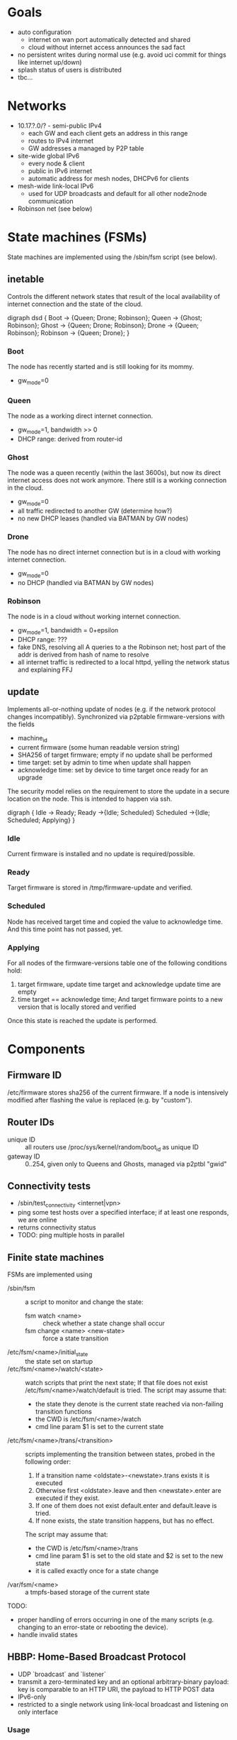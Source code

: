 * Goals
  - auto configuration
    - internet on wan port automatically detected and shared
    - cloud without internet access announces the sad fact
  - no persistent writes during normal use (e.g. avoid uci commit for
    things like internet up/down)
  - splash status of users is distributed
  - tbc...

* Networks
  - 10.17.?.0/? - semi-public IPv4
    - each GW and each client gets an address in this range
    - routes to IPv4 internet
    - GW addresses a managed by P2P table
  - site-wide global IPv6
    - every node & client
    - public in IPv6 internet
    - automatic address for mesh nodes, DHCPv6 for clients
  - mesh-wide link-local IPv6
    - used for UDP broadcasts and default for all other node2node
      communication
  - Robinson net (see below)

* State machines (FSMs)
  State machines are implemented using the /sbin/fsm script (see
  below).
** inetable
   Controls the different network states that result of the local
   availability of internet connection and the state of the cloud.

#+begin_dot FSM_Update.png -Tpng
digraph dsd {
  Boot -> {Queen; Drone; Robinson};
  Queen -> {Ghost; Robinson};
  Ghost -> {Queen; Drone; Robinson};
  Drone -> {Queen; Robinson};
  Robinson -> {Queen; Drone};
}
#+end_dot
*** Boot
    The node has recently started and is still looking for its mommy.
    - gw_mode=0
*** Queen
    The node as a working direct internet connection.
    - gw_mode=1, bandwidth >> 0
    - DHCP range: derived from router-id
*** Ghost
    The node was a queen recently (within the last 3600s), but now its
    direct internet access does not work anymore. There still is a
    working connection in the cloud.
    - gw_mode=0
    - all traffic redirected to another GW (determine how?)
    - no new DHCP leases (handled via BATMAN by GW nodes)
*** Drone
    The node has no direct internet connection but is in a cloud with
    working internet connection.
    - gw_mode=0
    - no DHCP (handled via BATMAN by GW nodes)
*** Robinson
    The node is in a cloud without working internet connection.
    - gw_mode=1, bandwidth = 0+epsilon
    - DHCP range: ???
    - fake DNS, resolving all A queries to a the Robinson net; host
      part of the addr is derived from hash of name to resolve
    - all internet traffic is redirected to a local httpd, yelling the
      network status and explaining FFJ

** update
   Implements all-or-nothing update of nodes (e.g. if the network
   protocol changes incompatibly). Synchronized via p2ptable
   firmware-versions with the fields
   - machine_id
   - current firmware (some human readable version string)
   - SHA256 of target firmware; empty if no update shall be performed
   - time target: set by admin to time when update shall happen
   - acknowledge time: set by device to time target once ready for an
     upgrade

   The security model relies on the requirement to store the update in
   a secure location on the node. This is intended to happen via ssh.

#+begin_dot FSM_Update.png -Tpng
digraph {
  Idle      -> Ready;
  Ready     ->{Idle; Scheduled}
  Scheduled ->{Idle; Scheduled; Applying}
}
#+end_dot
*** Idle
    Current firmware is installed and no update is required/possible.
*** Ready
    Target firmware is stored in /tmp/firmware-update and verified.
*** Scheduled
    Node has received target time and copied the value to
    acknowledge time. And this time point has not passed, yet.
*** Applying
    For all nodes of the firmware-versions table one of the following
    conditions hold:
    1. target firmware, update time target and acknowledge update time
       are empty
    2. time target == acknowledge time; And target
       firmware points to a new version that is locally stored and
       verified

    Once this state is reached the update is performed.
  
* Components
** Firmware ID
   /etc/firmware stores sha256 of the current firmware. If a node is
   intensively modified after flashing the value is replaced (e.g. by
   "custom").
** Router IDs
   - unique ID :: all routers use /proc/sys/kernel/random/boot_id as
                  unique ID
   - gateway ID :: 0..254, given only to Queens and Ghosts, managed
                   via p2ptbl "gwid"
** Connectivity tests
   - /sbin/test_connectivity <internet|vpn>
   - ping some test hosts over a specified interface; if at least one
     responds, we are online
   - returns connectivity status
   - TODO: ping multiple hosts in parallel
** Finite state machines
   FSMs are implemented using
   - /sbin/fsm :: a script to monitor and change the state:
     - fsm watch <name> :: check whether a state change shall occur
     - fsm change <name> <new-state> :: force a state transition
   - /etc/fsm/<name>/initial_state :: the state set on startup
   - /etc/fsm/<name>/watch/<state> :: watch scripts that print the
        next state; If that file does not exist
        /etc/fsm/<name>/watch/default is tried. The script may assume that:
	- the state they denote is the current state reached via
          non-failing transition functions
	- the CWD is /etc/fsm/<name>/watch
	- cmd line param $1 is set to the current state
   - /etc/fsm/<name>/trans/<transition> :: scripts implementing the
        transition between states, probed in the following order:
	1. If a transition name <oldstate>-<newstate>.trans exists it
           is executed
	2. Otherwise first <oldstate>.leave and then <newstate>.enter
           are executed if they exist.
	3. If one of them does not exist default.enter and
           default.leave is tried. 
	4. If none exists, the state transition happens, but has no
           effect.

	The script may assume that:
	- the CWD is /etc/fsm/<name>/trans
	- cmd line param $1 is set to the old state and $2 is set to
          the new state
	- it is called exactly once for a state change
   - /var/fsm/<name> :: a tmpfs-based storage of the current state

   TODO:
   - proper handling of errors occurring in one of the many scripts
     (e.g. changing to an error-state or rebooting the device).
   - handle invalid states
** HBBP: Home-Based Broadcast Protocol
   - UDP `broadcast` and `listener`
   - transmit a zero-terminated key and an optional arbitrary-binary
     payload: key is comparable to an HTTP URI, the payload to HTTP
     POST data
   - IPv6-only
   - restricted to a single network using link-local broadcast and
     listening on only interface
*** Usage
*** Wire format
    One of:
    - <key>
    - <key> \0 <payload>

    encapsulated in IPv6 UDP. <key> must not contain \0.
** P2P tables
   P2P tables are a lightweight distributed key-value store with
   built-in collision arbitration. Eventual consistency is maintained
   using a HBBP-based gossip protocol.
*** Usage
    - p2ptbl init <table> :: create a new table named <table>
    - p2ptbl update <table> <key> <value> [iface] :: set the value of
         <key> to <value> in <table> no matter if <key> existed before
         or not; If given, broadcast the update over [iface]
    - p2ptbl get <table> <key> :: get the value of <key> in <table> or
         zero output if <key> does not exist in <table>
    - p2ptbl gossip <table> <size> <iface> :: broadcast <table> over
         <iface>; Send at most <size> bytes compressed table data: if
         the table is larger, a random subset is sent

    All tables are stored in /tmp/p2ptbl/table. The above tools
    require the full path to the table.

    To be synchronized via gossip protocol, a table must be enabled
    for receiving updates by symlinking /hbbp/p2ptbl/<table> to
    /sbin/p2ptbl-recv.
*** P2P table format
    - tab separated
    - fields
      - key :: per-table unique token
      - version :: integer
      - value(s) :: anything, tab-separated
    - on merge of two tables, for each key the variant with the
      largest version number wins
    - on update, the version number is incremented by some
      sufficiently large random amount (to avoid collisions)
      ... e.g. 2^32
*** Gossip protocol
    HBBP with key "p2ptbl/<table-name>" and gzip-compressed shuffled
    random subsets of a table as payload.
** Preferred gateway
   - each node has a preferred gateway, which is used to access the
     internets if no local connection is available
   - how to determine? ... extract from batman?
** Robinson net
   - captured .mil-network (/16)
   - when no internet is available, fake DNS responses resolve to a
     stable address in this range (via hash of name)
   - once internet becomes available and the names known, a
     redirection is set up via iptables
   - after a certain time, the redirection is forgotten

* Thoughts, Fragments, Questions
  - VPN node takes part in batman mesh?
    - no (memory intensive) NAT on mesh nodes
    - roaming without sticking to the old gateway
  - continuous bandwidth tests for internet uplinks to update
    advertised batman gw capabilities?
    - occasional flooding to/from VPN node (with idle QoS class)
  - IPv6: use multiple routers for roaming w/o breaking existing
    connections?
  - how to support uplinks that do not use the WAN port (e.g. 3G
    modems)?
